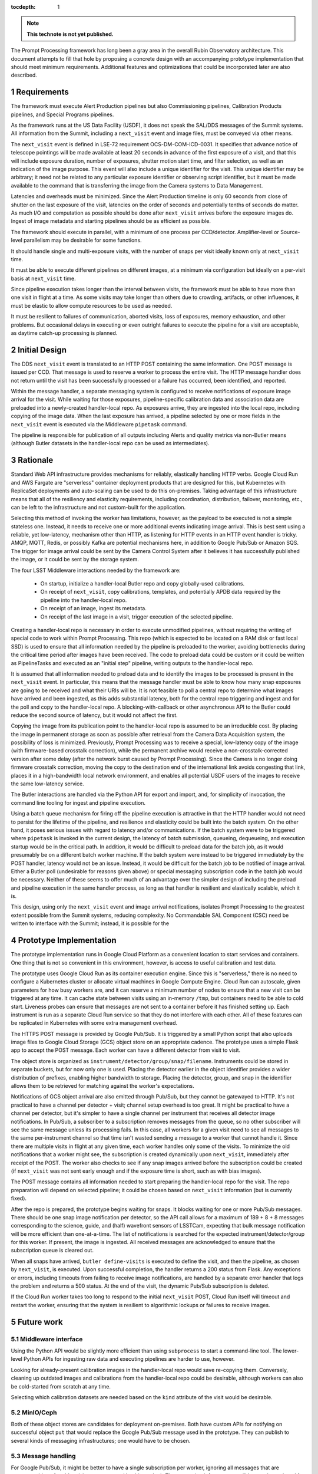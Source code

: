 :tocdepth: 1

.. Please do not modify tocdepth; will be fixed when a new Sphinx theme is shipped.

.. sectnum::

.. TODO: Delete the note below before merging new content to the main branch.

.. note::

   **This technote is not yet published.**

The Prompt Processing framework has long been a gray area in the overall Rubin Observatory architecture.
This document attempts to fill that hole by proposing a concrete design with an accompanying prototype implementation that should meet minimum requirements.
Additional features and optimizations that could be incorporated later are also described.

Requirements
============

The framework must execute Alert Production pipelines but also Commissioning pipelines, Calibration Products pipelines, and Special Programs pipelines.

As the framework runs at the US Data Facility (USDF), it does not speak the SAL/DDS messages of the Summit systems.
All information from the Summit, including a ``next_visit`` event and image files, must be conveyed via other means.

The ``next_visit`` event is defined in LSE-72 requirement OCS-DM-COM-ICD-0031.
It specifies that advance notice of telescope pointings will be made available at least 20 seconds in advance of the first exposure of a visit, and that this will include exposure duration, number of exposures, shutter motion start time, and filter selection, as well as an indication of the image purpose.
This event will also include a unique identifier for the visit.
This unique identifier may be arbitrary; it need not be related to any particular exposure identifier or observing script identifier, but it must be made available to the command that is transferring the image from the Camera systems to Data Management.

Latencies and overheads must be minimized.
Since the Alert Production timeline is only 60 seconds from close of shutter on the last exposure of the visit, latencies on the order of seconds and potentially tenths of seconds do matter.
As much I/O and computation as possible should be done after ``next_visit`` arrives before the exposure images do.
Ingest of image metadata and starting pipelines should be as efficient as possible.

The framework should execute in parallel, with a minimum of one process per CCD/detector.
Amplifier-level or Source-level parallelism may be desirable for some functions.

It should handle single and multi-exposure visits, with the number of snaps per visit ideally known only at ``next_visit`` time.

It must be able to execute different pipelines on different images, at a minimum via configuration but ideally on a per-visit basis at ``next_visit`` time.

Since pipeline execution takes longer than the interval between visits, the framework must be able to have more than one visit in flight at a time.
As some visits may take longer than others due to crowding, artifacts, or other influences, it must be elastic to allow compute resources to be used as needed.

It must be resilient to failures of communication, aborted visits, loss of exposures, memory exhaustion, and other problems.
But occasional delays in executing or even outright failures to execute the pipeline for a visit are acceptable, as daytime catch-up processing is planned.


Initial Design
==============

The DDS ``next_visit`` event is translated to an HTTP POST containing the same information.
One POST message is issued per CCD.
That message is used to reserve a worker to process the entire visit.
The HTTP message handler does not return until the visit has been successfully processed or a failure has occurred, been identified, and reported.

Within the message handler, a separate messaging system is configured to receive notifications of exposure image arrival for the visit.
While waiting for those exposures, pipeline-specific calibration data and association data are preloaded into a newly-created handler-local repo.
As exposures arrive, they are ingested into the local repo, including copying of the image data.
When the last exposure has arrived, a pipeline selected by one or more fields in the ``next_visit`` event is executed via the Middleware ``pipetask`` command.

The pipeline is responsible for publication of all outputs including Alerts and quality metrics via non-Butler means (although Butler datasets in the handler-local repo can be used as intermediates).

Rationale
=========

Standard Web API infrastructure provides mechanisms for reliably, elastically handling HTTP verbs.
Google Cloud Run and AWS Fargate are "serverless" container deployment products that are designed for this, but Kubernetes with ReplicaSet deployments and auto-scaling can be used to do this on-premises.
Taking advantage of this infrastructure means that all of the resiliency and elasticity requirements, including coordination, distribution, failover, monitoring, etc., can be left to the infrastructure and not custom-built for the application.

Selecting this method of invoking the worker has limitations, however, as the payload to be executed is not a simple stateless one.
Instead, it needs to receive one or more additional events indicating image arrival.
This is best sent using a reliable, yet low-latency, mechanism other than HTTP, as listening for HTTP events in an HTTP event handler is tricky.
AMQP, MQTT, Redis, or possibly Kafka are potential mechanisms here, in addition to Google Pub/Sub or Amazon SQS.
The trigger for image arrival could be sent by the Camera Control System after it believes it has successfully published the image, or it could be sent by the storage system.

The four LSST Middleware interactions needed by the framework are:

 * On startup, initialize a handler-local Butler repo and copy globally-used calibrations.
 * On receipt of ``next_visit``, copy calibrations, templates, and potentially APDB data required by the pipeline into the handler-local repo.
 * On receipt of an image, ingest its metadata.
 * On receipt of the last image in a visit, trigger execution of the selected pipeline.

Creating a handler-local repo is necessary in order to execute unmodified pipelines, without requiring the writing of special code to work within Prompt Processing.
This repo (which is expected to be located on a RAM disk or fast local SSD) is used to ensure that all information needed by the pipeline is preloaded to the worker, avoiding bottlenecks during the critical time period after images have been received.
The code to preload data could be custom or it could be written as PipelineTasks and executed as an "initial step" pipeline, writing outputs to the handler-local repo.

It is assumed that all information needed to preload data and to identify the images to be processed is present in the ``next_visit`` event.
In particular, this means that the message handler must be able to know how many snap exposures are going to be received and what their URIs will be.
It is not feasible to poll a central repo to determine what images have arrived and been ingested, as this adds substantial latency, both for the central repo triggering and ingest and for the poll and copy to the handler-local repo.
A blocking-with-callback or other asynchronous API to the Butler could reduce the second source of latency, but it would not affect the first.

Copying the image from its publication point to the handler-local repo is assumed to be an irreducible cost.
By placing the image in permanent storage as soon as possible after retrieval from the Camera Data Acquisition system, the possibility of loss is minimized.
Previously, Prompt Processing was to receive a special, low-latency copy of the image (with firmware-based crosstalk correction), while the permanent archive would receive a non-crosstalk-corrected version after some delay (after the network burst caused by Prompt Processing).
Since the Camera is no longer doing firmware crosstalk correction, moving the copy to the destination end of the international link avoids congesting that link, places it in a high-bandwidth local network environment, and enables all potential USDF users of the images to receive the same low-latency service.

The Butler interactions are handled via the Python API for export and import, and, for simplicity of invocation, the command line tooling for ingest and pipeline execution.

Using a batch queue mechanism for firing off the pipeline execution is attractive in that the HTTP handler would not need to persist for the lifetime of the pipeline, and resilience and elasticity could be built into the batch system.
On the other hand, it poses serious issues with regard to latency and/or communications.
If the batch system were to be triggered where ``pipetask`` is invoked in the current design, the latency of batch submission, queueing, dequeueing, and execution startup would be in the critical path.
In addition, it would be difficult to preload data for the batch job, as it would presumably be on a different batch worker machine.
If the batch system were instead to be triggered immediately by the POST handler, latency would not be an issue.
Instead, it would be difficult for the batch job to be notified of image arrival.
Either a Butler poll (undesirable for reasons given above) or special messaging subscription code in the batch job would be necessary.
Neither of these seems to offer much of an advantage over the simpler design of including the preload and pipeline execution in the same handler process, as long as that handler is resilient and elastically scalable, which it is.

This design, using only the ``next_visit`` event and image arrival notifications, isolates Prompt Processing to the greatest extent possible from the Summit systems, reducing complexity.
No Commandable SAL Component (CSC) need be written to interface with the Summit; instead, it is possible for the 

Prototype Implementation
========================

The prototype implementation runs in Google Cloud Platform as a convenient location to start services and containers.
One thing that is not so convenient in this environment, however, is access to useful calibration and test data.

The prototype uses Google Cloud Run as its container execution engine.
Since this is "serverless," there is no need to configure a Kubernetes cluster or allocate virtual machines in Google Compute Engine.
Cloud Run can autoscale, given parameters for how busy workers are, and it can reserve a minimum number of nodes to ensure that a new visit can be triggered at any time.
It can cache state between visits using an in-memory ``/tmp``, but containers need to be able to cold start.
Liveness probes can ensure that messages are not sent to a container before it has finished setting up.
Each instrument is run as a separate Cloud Run service so that they do not interfere with each other.
All of these features can be replicated in Kubernetes with some extra management overhead.

The HTTPS POST message is provided by Google Pub/Sub.
It is triggered by a small Python script that also uploads image files to Google Cloud Storage (GCS) object store on an appropriate cadence.
The prototype uses a simple Flask app to accept the POST message.
Each worker can have a different detector from visit to visit.

The object store is organized as ``instrument/detector/group/snap/filename``.
Instruments could be stored in separate buckets, but for now only one is used.
Placing the detector earlier in the object identifier provides a wider distribution of prefixes, enabling higher bandwidth to storage.
Placing the detector, group, and snap in the identifier allows them to be retrieved for matching against the worker's expectations.

Notifications of GCS object arrival are also emitted through Pub/Sub, but they cannot be gatewayed to HTTP.
It's not practical to have a channel per detector + visit; channel setup overhead is too great.
It might be practical to have a channel per detector, but it's simpler to have a single channel per instrument that receives all detector image notifications.
In Pub/Sub, a subscriber to a subscription removes messages from the queue, so no other subscriber will see the same message unless its processing fails.
In this case, all workers for a given visit need to see all messages to the same per-instrument channel so that time isn't wasted sending a message to a worker that cannot handle it.
Since there are multiple visits in flight at any given time, each worker handles only some of the visits.
To minimize the old notifications that a worker might see, the subscription is created dynamically upon ``next_visit``, immediately after receipt of the POST.
The worker also checks to see if any snap images arrived before the subscription could be created (if ``next_visit`` was not sent early enough and if the exposure time is short, such as with bias images).

The POST message contains all information needed to start preparing the handler-local repo for the visit.
The repo preparation will depend on selected pipeline; it could be chosen based on ``next_visit`` information (but is currently fixed).

After the repo is prepared, the prototype begins waiting for snaps.
It blocks waiting for one or more Pub/Sub messages.
There should be one snap image notification per detector, so the API call allows for a maximum of 189 + 8 + 8 messages corresponding to the science, guide, and (half) wavefront sensors of LSSTCam, expecting that bulk message notification will be more efficient than one-at-a-time.
The list of notifications is searched for the expected instrument/detector/group for this worker.
If present, the image is ingested.
All received messages are acknowledged to ensure that the subscription queue is cleared out.

When all snaps have arrived, ``butler define-visits`` is executed to define the visit, and then the pipeline, as chosen by ``next_visit``, is executed.
Upon successful completion, the handler returns a 200 status from Flask.
Any exceptions or errors, including timeouts from failing to receive image notifications, are handled by a separate error handler that logs the problem and returns a 500 status.
At the end of the visit, the dynamic Pub/Sub subscription is deleted.

If the Cloud Run worker takes too long to respond to the initial ``next_visit`` POST, Cloud Run itself will timeout and restart the worker, ensuring that the system is resilient to algorithmic lockups or failures to receive images.


Future work
===========

Middleware interface
--------------------

Using the Python API would be slightly more efficient than using ``subprocess`` to start a command-line tool.
The lower-level Python APIs for ingesting raw data and executing pipelines are harder to use, however.

Looking for already-present calibration images in the handler-local repo would save re-copying them.
Conversely, cleaning up outdated images and calibrations from the handler-local repo could be desirable, although workers can also be cold-started from scratch at any time.

Selecting which calibration datasets are needed based on the ``kind`` attribute of the visit would be desirable.

MinIO/Ceph
----------

Both of these object stores are candidates for deployment on-premises.
Both have custom APIs for notifying on successful object ``put`` that would replace the Google Pub/Sub message used in the prototype.
They can publish to several kinds of messaging infrastructures; one would have to be chosen.

Message handling
----------------

For Google Pub/Sub, it might be better to have a single subscription per worker, ignoring all messages that are unexpected (e.g. for older visits not processed by this worker).
The messaging infrastructure will have to be replaced for on-premises usage, but all reasonable choices should have similar subscription mechanisms.
Other infrastructures may provide better channel filtering for the image arrival notifications to simplify this aspect of the prototype.

The translation of the ``next_visit`` SAL event to an HTTP POST could be done by a salobj-based component, but it could also be integrated into the existing listener that generates Kafka messages for delivery to the EFD.
Furthermore, it might be possible for the USDF to directly subscribe to the Kafka queue for this event, as the additional latency from Kafka is not likely to be critical in this application.

Affinity
--------

It would be much more efficient to send images from a single detector to the same worker for each visit.
This would allow caching and reuse of calibration information.
Cloud Run has some affinity controls, but it's not clear that they would be sufficient for this.
A custom on-premises ingress could likely do better.
It is likely that the detector number would have to be part of the URL or the HTTP header in order to enable this affinity.

Fanout
------

The current upload script sends a separate ``next_visit`` message for each detector.
In actual usage, a single ``next_visit`` message would likely be sent from the Summit to the USDF (e.g. via Kafka as mentioned above).
A USDF-based server would then translate this into multiple POSTs to the back-end worker infrastructure.

Output handling
---------------

It could be possible to build some standard output handling methods into the worker.
These could include retrieving certain products from the output collection in the handler-local repo and transmitting them elsewhere.
In particular, telemetry back to the Summit is specified as going over Kafka.
But it is not clear if this is beneficial over having this publication in Tasks within the pipeline.

Autoscaling
-----------

Configuring the auto-scaling properly to expand when a visit's processing runs long may take some tuning.
Ideally, a hot spare set of nodes large enough for a visit should be on standby at all times.

.. .. rubric:: References

.. Make in-text citations with: :cite:`bibkey`.

.. .. bibliography:: local.bib lsstbib/books.bib lsstbib/lsst.bib lsstbib/lsst-dm.bib lsstbib/refs.bib lsstbib/refs_ads.bib
..    :style: lsst_aa
